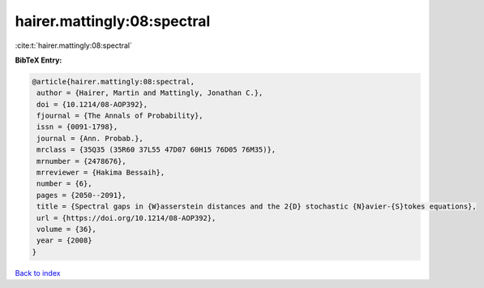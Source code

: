 hairer.mattingly:08:spectral
============================

:cite:t:`hairer.mattingly:08:spectral`

**BibTeX Entry:**

.. code-block:: bibtex

   @article{hairer.mattingly:08:spectral,
    author = {Hairer, Martin and Mattingly, Jonathan C.},
    doi = {10.1214/08-AOP392},
    fjournal = {The Annals of Probability},
    issn = {0091-1798},
    journal = {Ann. Probab.},
    mrclass = {35Q35 (35R60 37L55 47D07 60H15 76D05 76M35)},
    mrnumber = {2478676},
    mrreviewer = {Hakima Bessaih},
    number = {6},
    pages = {2050--2091},
    title = {Spectral gaps in {W}asserstein distances and the 2{D} stochastic {N}avier-{S}tokes equations},
    url = {https://doi.org/10.1214/08-AOP392},
    volume = {36},
    year = {2008}
   }

`Back to index <../By-Cite-Keys.rst>`_
